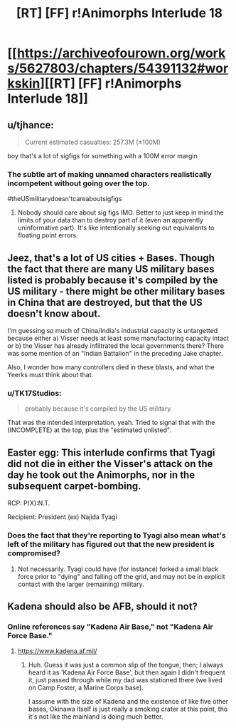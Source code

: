 #+TITLE: [RT] [FF] r!Animorphs Interlude 18

* [[https://archiveofourown.org/works/5627803/chapters/54391132#workskin][[RT] [FF] r!Animorphs Interlude 18]]
:PROPERTIES:
:Author: daytodave
:Score: 17
:DateUnix: 1581907161.0
:DateShort: 2020-Feb-17
:END:

** u/tjhance:
#+begin_quote
  Current estimated casualties: 257.3M (±100M)
#+end_quote

boy that's a lot of sigfigs for something with a 100M error margin
:PROPERTIES:
:Author: tjhance
:Score: 6
:DateUnix: 1581909650.0
:DateShort: 2020-Feb-17
:END:

*** The subtle art of making unnamed characters realistically incompetent without going over the top.

#theUSmilitarydoesn'tcareaboutsigfigs
:PROPERTIES:
:Author: TK17Studios
:Score: 12
:DateUnix: 1581912785.0
:DateShort: 2020-Feb-17
:END:

**** Nobody should care about sig figs IMO. Better to just keep in mind the limits of your data than to destroy part of it (even an apparently uninformative part). It's like intentionally seeking out equivalents to floating point errors.
:PROPERTIES:
:Author: hyphenomicon
:Score: 7
:DateUnix: 1581923542.0
:DateShort: 2020-Feb-17
:END:


** Jeez, that's a lot of US cities + Bases. Though the fact that there are many US military bases listed is probably because it's compiled by the US military - there might be other military bases in China that are destroyed, but that the US doesn't know about.

I'm guessing so much of China/India's industrial capacity is untargetted because either a) Visser needs at least some manufacturing capacity intact or b) the Visser has already infiltrated the local governments there? There was some mention of an "Indian Battalion" in the preceding Jake chapter.

Also, I wonder how many controllers died in these blasts, and what the Yeerks must think about that.
:PROPERTIES:
:Author: AstralCodex
:Score: 7
:DateUnix: 1581982592.0
:DateShort: 2020-Feb-18
:END:

*** u/TK17Studios:
#+begin_quote
  probably because it's compiled by the US military
#+end_quote

That was the intended interpretation, yeah. Tried to signal that with the (INCOMPLETE) at the top, plus the "estimated unlisted".
:PROPERTIES:
:Author: TK17Studios
:Score: 3
:DateUnix: 1582003276.0
:DateShort: 2020-Feb-18
:END:


** Easter egg: This interlude confirms that Tyagi did not die in either the Visser's attack on the day he took out the Animorphs, nor in the subsequent carpet-bombing.

RCP: P(X):N.T.

Recipient: President (ex) Najida Tyagi
:PROPERTIES:
:Author: TK17Studios
:Score: 7
:DateUnix: 1582003383.0
:DateShort: 2020-Feb-18
:END:

*** Does the fact that they're reporting to Tyagi also mean what's left of the military has figured out that the new president is compromised?
:PROPERTIES:
:Author: daytodave
:Score: 2
:DateUnix: 1582046975.0
:DateShort: 2020-Feb-18
:END:

**** Not necessarily. Tyagi could have (for instance) forked a small black force prior to "dying" and falling off the grid, and may not be in explicit contact with the larger (remaining) military.
:PROPERTIES:
:Author: TK17Studios
:Score: 3
:DateUnix: 1582049147.0
:DateShort: 2020-Feb-18
:END:


** Kadena should also be AFB, should it not?
:PROPERTIES:
:Author: ketura
:Score: 2
:DateUnix: 1581925960.0
:DateShort: 2020-Feb-17
:END:

*** Online references say "Kadena Air Base," not "Kadena Air Force Base."
:PROPERTIES:
:Author: TK17Studios
:Score: 2
:DateUnix: 1581927099.0
:DateShort: 2020-Feb-17
:END:

**** [[https://www.kadena.af.mil/]]
:PROPERTIES:
:Author: TK17Studios
:Score: 2
:DateUnix: 1581927126.0
:DateShort: 2020-Feb-17
:END:

***** Huh. Guess it was just a common slip of the tongue, then; I always heard it as 'Kadena Air Force Base', but then again I didn't frequent it, just passed through while my dad was stationed there (we lived on Camp Foster, a Marine Corps base).

I assume with the size of Kadena and the existence of like five other bases, Okinawa itself is just really a smoking crater at this point, tho it's not like the mainland is doing much better.
:PROPERTIES:
:Author: ketura
:Score: 2
:DateUnix: 1581929056.0
:DateShort: 2020-Feb-17
:END:
